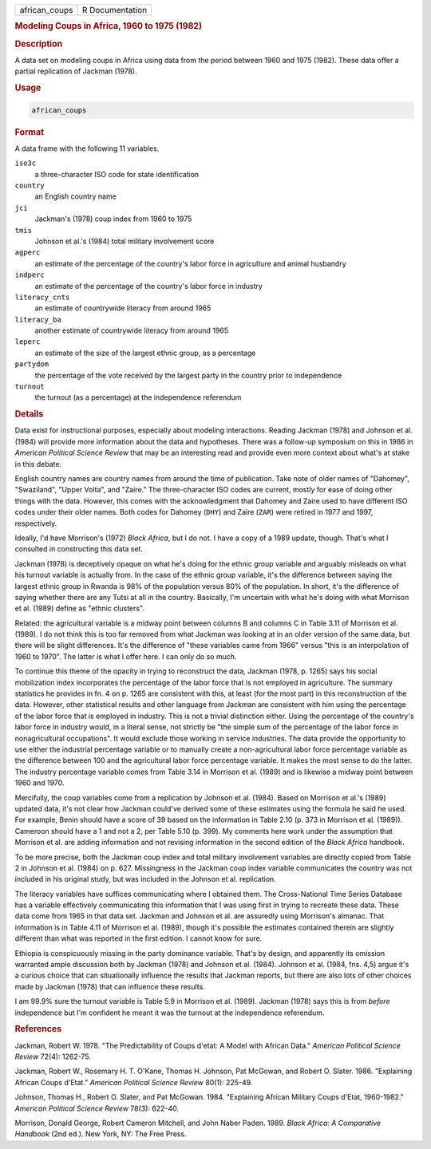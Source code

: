 .. container::

   .. container::

      ============= ===============
      african_coups R Documentation
      ============= ===============

      .. rubric:: Modeling Coups in Africa, 1960 to 1975 (1982)
         :name: modeling-coups-in-africa-1960-to-1975-1982

      .. rubric:: Description
         :name: description

      A data set on modeling coups in Africa using data from the period
      between 1960 and 1975 (1982). These data offer a partial
      replication of Jackman (1978).

      .. rubric:: Usage
         :name: usage

      .. code:: R

         african_coups

      .. rubric:: Format
         :name: format

      A data frame with the following 11 variables.

      ``iso3c``
         a three-character ISO code for state identification

      ``country``
         an English country name

      ``jci``
         Jackman's (1978) coup index from 1960 to 1975

      ``tmis``
         Johnson et al.'s (1984) total military involvement score

      ``agperc``
         an estimate of the percentage of the country's labor force in
         agriculture and animal husbandry

      ``indperc``
         an estimate of the percentage of the country's labor force in
         industry

      ``literacy_cnts``
         an estimate of countrywide literacy from around 1965

      ``literacy_ba``
         another estimate of countrywide literacy from around 1965

      ``leperc``
         an estimate of the size of the largest ethnic group, as a
         percentage

      ``partydom``
         the percentage of the vote received by the largest party in the
         country prior to independence

      ``turnout``
         the turnout (as a percentage) at the independence referendum

      .. rubric:: Details
         :name: details

      Data exist for instructional purposes, especially about modeling
      interactions. Reading Jackman (1978) and Johnson et al. (1984)
      will provide more information about the data and hypotheses. There
      was a follow-up symposium on this in 1986 in *American Political
      Science Review* that may be an interesting read and provide even
      more context about what's at stake in this debate.

      English country names are country names from around the time of
      publication. Take note of older names of "Dahomey", "Swaziland",
      "Upper Volta", and "Zaire." The three-character ISO codes are
      current, mostly for ease of doing other things with the data.
      However, this comes with the acknowledgment that Dahomey and Zaire
      used to have different ISO codes under their older names. Both
      codes for Dahomey (``DHY``) and Zaire (``ZAR``) were retired in
      1977 and 1997, respectively.

      Ideally, I'd have Morrison's (1972) *Black Africa*, but I do not.
      I have a copy of a 1989 update, though. That's what I consulted in
      constructing this data set.

      Jackman (1978) is deceptively opaque on what he's doing for the
      ethnic group variable and arguably misleads on what his turnout
      variable is actually from. In the case of the ethnic group
      variable, it's the difference between saying the largest ethnic
      group in Rwanda is 98% of the population versus 80% of the
      population. In short, it's the difference of saying whether there
      are any Tutsi at all in the country. Basically, I'm uncertain with
      what he's doing with what Morrison et al. (1989) define as "ethnic
      clusters".

      Related: the agricultural variable is a midway point between
      columns B and columns C in Table 3.11 of Morrison et al. (1989). I
      do not think this is too far removed from what Jackman was looking
      at in an older version of the same data, but there will be slight
      differences. It's the difference of "these variables came from
      1966" versus "this is an interpolation of 1960 to 1970". The
      latter is what I offer here. I can only do so much.

      To continue this theme of the opacity in trying to reconstruct the
      data, Jackman (1978, p. 1265) says his social mobilization index
      incorporates the percentage of the labor force that is not
      employed in agriculture. The summary statistics he provides in fn.
      4 on p. 1265 are consistent with this, at least (for the most
      part) in this reconstruction of the data. However, other
      statistical results and other language from Jackman are consistent
      with him using the percentage of the labor force that is employed
      in industry. This is not a trivial distinction either. Using the
      percentage of the country's labor force in industry would, in a
      literal sense, not strictly be "the simple sum of the percentage
      of the labor force in nonagricultural occupations". It would
      exclude those working in service industries. The data provide the
      opportunity to use either the industrial percentage variable or to
      manually create a non-agricultural labor force percentage variable
      as the difference between 100 and the agricultural labor force
      percentage variable. It makes the most sense to do the latter. The
      industry percentage variable comes from Table 3.14 in Morrison et
      al. (1989) and is likewise a midway point between 1960 and 1970.

      Mercifully, the coup variables come from a replication by Johnson
      et al. (1984). Based on Morrison et al.'s (1989) updated data,
      it's not clear how Jackman could've derived some of these
      estimates using the formula he said he used. For example, Benin
      should have a score of 39 based on the information in Table 2.10
      (p. 373 in Morrison et al. (1989)). Cameroon should have a 1 and
      not a 2, per Table 5.10 (p. 399). My comments here work under the
      assumption that Morrison et al. are adding information and not
      revising information in the second edition of the *Black Africa*
      handbook.

      To be more precise, both the Jackman coup index and total military
      involvement variables are directly copied from Table 2 in Johnson
      et al. (1984) on p. 627. Missingness in the Jackman coup index
      variable communicates the country was not included in his original
      study, but was included in the Johnson et al. replication.

      The literacy variables have suffices communicating where I
      obtained them. The Cross-National Time Series Database has a
      variable effectively communicating this information that I was
      using first in trying to recreate these data. These data come from
      1965 in that data set. Jackman and Johnson et al. are assuredly
      using Morrison's almanac. That information is in Table 4.11 of
      Morrison et al. (1989), though it's possible the estimates
      contained therein are slightly different than what was reported in
      the first edition. I cannot know for sure.

      Ethiopia is conspicuously missing in the party dominance variable.
      That's by design, and apparently its omission warranted ample
      discussion both by Jackman (1978) and Johnson et al. (1984).
      Johnson et al. (1984, fns. 4,5) argue it's a curious choice that
      can situationally influence the results that Jackman reports, but
      there are also lots of other choices made by Jackman (1978) that
      can influence these results.

      I am 99.9% sure the turnout variable is Table 5.9 in Morrison et
      al. (1989). Jackman (1978) says this is from *before* independence
      but I'm confident he meant it was the turnout at the independence
      referendum.

      .. rubric:: References
         :name: references

      Jackman, Robert W. 1978. "The Predictability of Coups d'etat: A
      Model with African Data." *American Political Science Review*
      72(4): 1262-75.

      Jackman, Robert W., Rosemary H. T. O'Kane, Thomas H. Johnson, Pat
      McGowan, and Robert O. Slater. 1986. "Explaining African Coups
      d'Etat." *American Political Science Review* 80(1): 225-49.

      Johnson, Thomas H., Robert O. Slater, and Pat McGowan. 1984.
      "Explaining African Military Coups d'Etat, 1960-1982." *American
      Political Science Review* 78(3): 622-40.

      Morrison, Donald George, Robert Cameron Mitchell, and John Naber
      Paden. 1989. *Black Africa: A Comparative Handbook* (2nd ed.). New
      York, NY: The Free Press.
